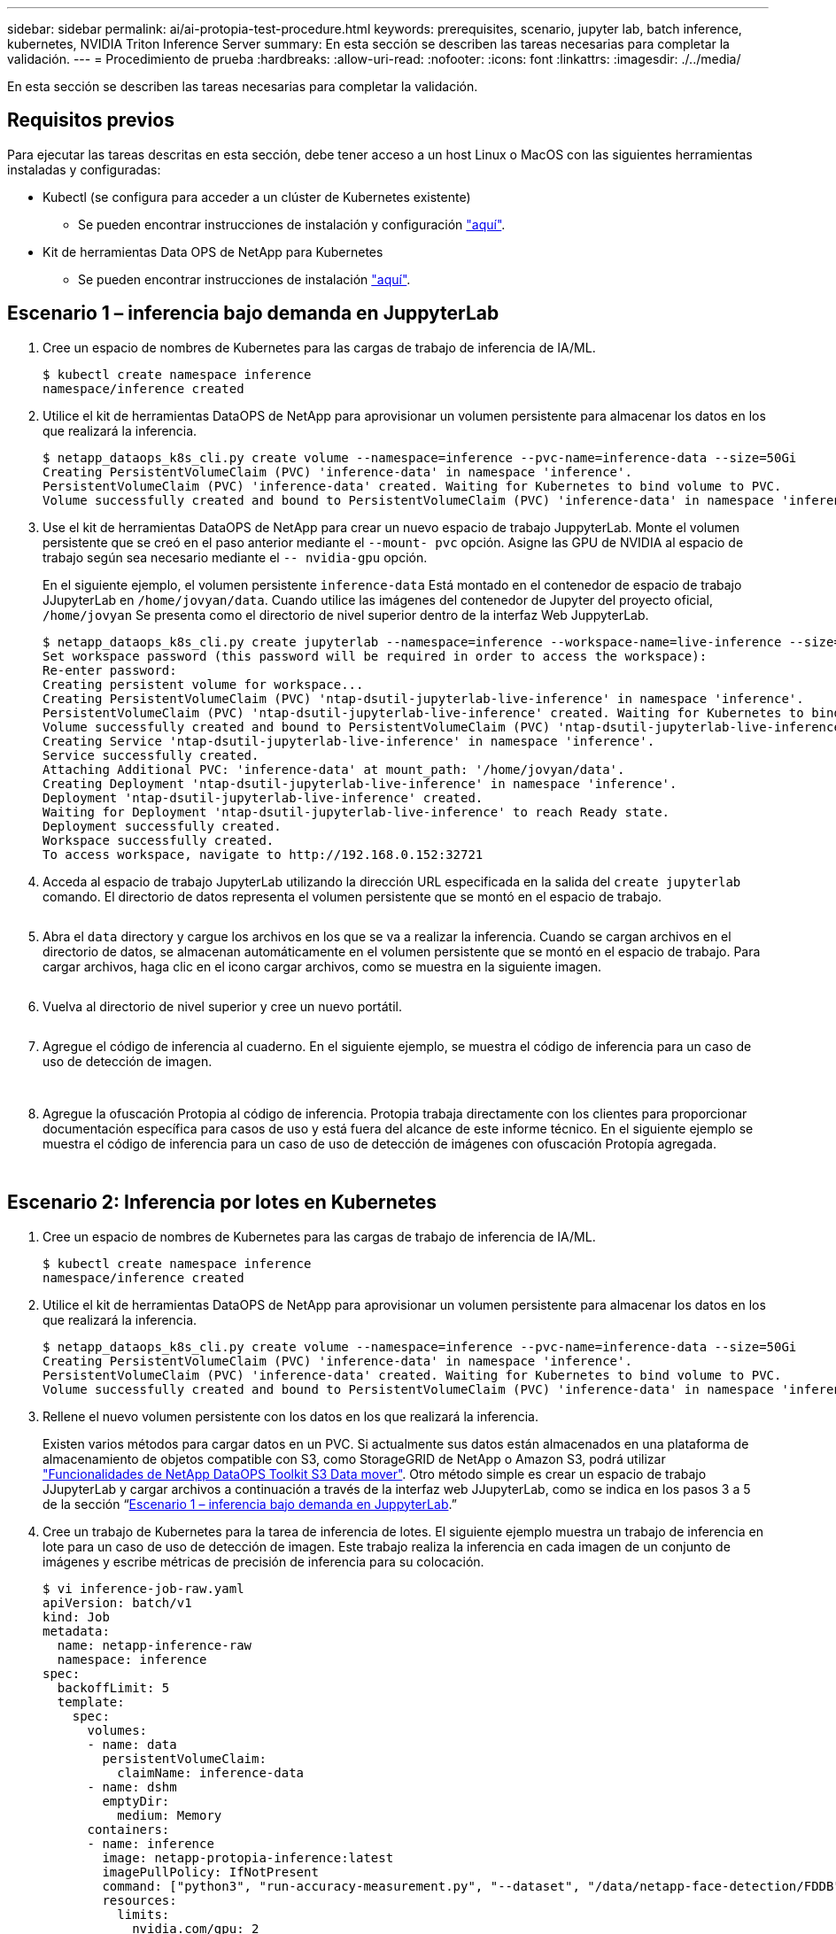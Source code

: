 ---
sidebar: sidebar 
permalink: ai/ai-protopia-test-procedure.html 
keywords: prerequisites, scenario, jupyter lab, batch inference, kubernetes, NVIDIA Triton Inference Server 
summary: En esta sección se describen las tareas necesarias para completar la validación. 
---
= Procedimiento de prueba
:hardbreaks:
:allow-uri-read: 
:nofooter: 
:icons: font
:linkattrs: 
:imagesdir: ./../media/


[role="lead"]
En esta sección se describen las tareas necesarias para completar la validación.



== Requisitos previos

Para ejecutar las tareas descritas en esta sección, debe tener acceso a un host Linux o MacOS con las siguientes herramientas instaladas y configuradas:

* Kubectl (se configura para acceder a un clúster de Kubernetes existente)
+
** Se pueden encontrar instrucciones de instalación y configuración https://kubernetes.io/docs/tasks/tools/["aquí"^].


* Kit de herramientas Data OPS de NetApp para Kubernetes
+
** Se pueden encontrar instrucciones de instalación https://github.com/NetApp/netapp-dataops-toolkit/tree/main/netapp_dataops_k8s["aquí"^].






== Escenario 1 – inferencia bajo demanda en JuppyterLab

. Cree un espacio de nombres de Kubernetes para las cargas de trabajo de inferencia de IA/ML.
+
....
$ kubectl create namespace inference
namespace/inference created
....
. Utilice el kit de herramientas DataOPS de NetApp para aprovisionar un volumen persistente para almacenar los datos en los que realizará la inferencia.
+
....
$ netapp_dataops_k8s_cli.py create volume --namespace=inference --pvc-name=inference-data --size=50Gi
Creating PersistentVolumeClaim (PVC) 'inference-data' in namespace 'inference'.
PersistentVolumeClaim (PVC) 'inference-data' created. Waiting for Kubernetes to bind volume to PVC.
Volume successfully created and bound to PersistentVolumeClaim (PVC) 'inference-data' in namespace 'inference'.
....
. Use el kit de herramientas DataOPS de NetApp para crear un nuevo espacio de trabajo JuppyterLab. Monte el volumen persistente que se creó en el paso anterior mediante el `--mount- pvc` opción. Asigne las GPU de NVIDIA al espacio de trabajo según sea necesario mediante el `-- nvidia-gpu` opción.
+
En el siguiente ejemplo, el volumen persistente `inference-data` Está montado en el contenedor de espacio de trabajo JJupyterLab en `/home/jovyan/data`. Cuando utilice las imágenes del contenedor de Jupyter del proyecto oficial, `/home/jovyan` Se presenta como el directorio de nivel superior dentro de la interfaz Web JuppyterLab.

+
....
$ netapp_dataops_k8s_cli.py create jupyterlab --namespace=inference --workspace-name=live-inference --size=50Gi --nvidia-gpu=2 --mount-pvc=inference-data:/home/jovyan/data
Set workspace password (this password will be required in order to access the workspace):
Re-enter password:
Creating persistent volume for workspace...
Creating PersistentVolumeClaim (PVC) 'ntap-dsutil-jupyterlab-live-inference' in namespace 'inference'.
PersistentVolumeClaim (PVC) 'ntap-dsutil-jupyterlab-live-inference' created. Waiting for Kubernetes to bind volume to PVC.
Volume successfully created and bound to PersistentVolumeClaim (PVC) 'ntap-dsutil-jupyterlab-live-inference' in namespace 'inference'.
Creating Service 'ntap-dsutil-jupyterlab-live-inference' in namespace 'inference'.
Service successfully created.
Attaching Additional PVC: 'inference-data' at mount_path: '/home/jovyan/data'.
Creating Deployment 'ntap-dsutil-jupyterlab-live-inference' in namespace 'inference'.
Deployment 'ntap-dsutil-jupyterlab-live-inference' created.
Waiting for Deployment 'ntap-dsutil-jupyterlab-live-inference' to reach Ready state.
Deployment successfully created.
Workspace successfully created.
To access workspace, navigate to http://192.168.0.152:32721
....
. Acceda al espacio de trabajo JupyterLab utilizando la dirección URL especificada en la salida del `create jupyterlab` comando. El directorio de datos representa el volumen persistente que se montó en el espacio de trabajo.
+
image:ai-protopia-image3.png[""]

. Abra el `data` directory y cargue los archivos en los que se va a realizar la inferencia. Cuando se cargan archivos en el directorio de datos, se almacenan automáticamente en el volumen persistente que se montó en el espacio de trabajo. Para cargar archivos, haga clic en el icono cargar archivos, como se muestra en la siguiente imagen.
+
image:ai-protopia-image4.png[""]

. Vuelva al directorio de nivel superior y cree un nuevo portátil.
+
image:ai-protopia-image5.png[""]

. Agregue el código de inferencia al cuaderno. En el siguiente ejemplo, se muestra el código de inferencia para un caso de uso de detección de imagen.
+
image:ai-protopia-image6.png[""]

+
image:ai-protopia-image7.png[""]

. Agregue la ofuscación Protopia al código de inferencia. Protopia trabaja directamente con los clientes para proporcionar documentación específica para casos de uso y está fuera del alcance de este informe técnico. En el siguiente ejemplo se muestra el código de inferencia para un caso de uso de detección de imágenes con ofuscación Protopía agregada.
+
image:ai-protopia-image8.png[""]

+
image:ai-protopia-image9.png[""]





== Escenario 2: Inferencia por lotes en Kubernetes

. Cree un espacio de nombres de Kubernetes para las cargas de trabajo de inferencia de IA/ML.
+
....
$ kubectl create namespace inference
namespace/inference created
....
. Utilice el kit de herramientas DataOPS de NetApp para aprovisionar un volumen persistente para almacenar los datos en los que realizará la inferencia.
+
....
$ netapp_dataops_k8s_cli.py create volume --namespace=inference --pvc-name=inference-data --size=50Gi
Creating PersistentVolumeClaim (PVC) 'inference-data' in namespace 'inference'.
PersistentVolumeClaim (PVC) 'inference-data' created. Waiting for Kubernetes to bind volume to PVC.
Volume successfully created and bound to PersistentVolumeClaim (PVC) 'inference-data' in namespace 'inference'.
....
. Rellene el nuevo volumen persistente con los datos en los que realizará la inferencia.
+
Existen varios métodos para cargar datos en un PVC. Si actualmente sus datos están almacenados en una plataforma de almacenamiento de objetos compatible con S3, como StorageGRID de NetApp o Amazon S3, podrá utilizar https://github.com/NetApp/netapp-dataops-toolkit/blob/main/netapp_dataops_k8s/docs/data_movement.md["Funcionalidades de NetApp DataOPS Toolkit S3 Data mover"^]. Otro método simple es crear un espacio de trabajo JJupyterLab y cargar archivos a continuación a través de la interfaz web JJupyterLab, como se indica en los pasos 3 a 5 de la sección “<<Escenario 1 – inferencia bajo demanda en JuppyterLab>>.”

. Cree un trabajo de Kubernetes para la tarea de inferencia de lotes. El siguiente ejemplo muestra un trabajo de inferencia en lote para un caso de uso de detección de imagen. Este trabajo realiza la inferencia en cada imagen de un conjunto de imágenes y escribe métricas de precisión de inferencia para su colocación.
+
....
$ vi inference-job-raw.yaml
apiVersion: batch/v1
kind: Job
metadata:
  name: netapp-inference-raw
  namespace: inference
spec:
  backoffLimit: 5
  template:
    spec:
      volumes:
      - name: data
        persistentVolumeClaim:
          claimName: inference-data
      - name: dshm
        emptyDir:
          medium: Memory
      containers:
      - name: inference
        image: netapp-protopia-inference:latest
        imagePullPolicy: IfNotPresent
        command: ["python3", "run-accuracy-measurement.py", "--dataset", "/data/netapp-face-detection/FDDB"]
        resources:
          limits:
            nvidia.com/gpu: 2
        volumeMounts:
        - mountPath: /data
          name: data
        - mountPath: /dev/shm
          name: dshm
      restartPolicy: Never
$ kubectl create -f inference-job-raw.yaml
job.batch/netapp-inference-raw created
....
. Confirme que el trabajo de inferencia se completó correctamente.
+
....
$ kubectl -n inference logs netapp-inference-raw-255sp
100%|██████████| 89/89 [00:52<00:00,  1.68it/s]
Reading Predictions : 100%|██████████| 10/10 [00:01<00:00,  6.23it/s]
Predicting ... : 100%|██████████| 10/10 [00:16<00:00,  1.64s/it]
==================== Results ====================
FDDB-fold-1 Val AP: 0.9491256561145955
FDDB-fold-2 Val AP: 0.9205024466101926
FDDB-fold-3 Val AP: 0.9253013871078468
FDDB-fold-4 Val AP: 0.9399781485863011
FDDB-fold-5 Val AP: 0.9504280149478732
FDDB-fold-6 Val AP: 0.9416473519339292
FDDB-fold-7 Val AP: 0.9241631566241117
FDDB-fold-8 Val AP: 0.9072663297546659
FDDB-fold-9 Val AP: 0.9339648715035469
FDDB-fold-10 Val AP: 0.9447707905560152
FDDB Dataset Average AP: 0.9337148153739079
=================================================
mAP: 0.9337148153739079
....
. Agregue la ofuscación de Protopia a su trabajo de inferencia. Puede encontrar instrucciones específicas para casos de uso para agregar la ofuscación Protopia directamente desde Protopia, que está fuera del alcance de este informe técnico. El ejemplo siguiente muestra un trabajo de inferencia por lotes para un caso de uso de detección de cara con ofuscación Protopía agregada mediante un valor ALFA de 0.8. Este trabajo aplica la ofuscación Protopia antes de realizar la inferencia para cada imagen en un conjunto de imágenes y luego escribe las métricas de precisión de inferencia para el stdout.
+
Hemos repetido este paso para los valores ALFA 0.05, 0.1, 0.2, 0.4, 0.6, 0.8, 0.9 y 0.95. Puede ver los resultados en link:ai-protopia-inferencing-accuracy-comparison.html["“Comparación de precisión de inferencia.”"]

+
....
$ vi inference-job-protopia-0.8.yaml
apiVersion: batch/v1
kind: Job
metadata:
  name: netapp-inference-protopia-0.8
  namespace: inference
spec:
  backoffLimit: 5
  template:
    spec:
      volumes:
      - name: data
        persistentVolumeClaim:
          claimName: inference-data
      - name: dshm
        emptyDir:
          medium: Memory
      containers:
      - name: inference
        image: netapp-protopia-inference:latest
        imagePullPolicy: IfNotPresent
        env:
        - name: ALPHA
          value: "0.8"
        command: ["python3", "run-accuracy-measurement.py", "--dataset", "/data/netapp-face-detection/FDDB", "--alpha", "$(ALPHA)", "--noisy"]
        resources:
          limits:
            nvidia.com/gpu: 2
        volumeMounts:
        - mountPath: /data
          name: data
        - mountPath: /dev/shm
          name: dshm
      restartPolicy: Never
$ kubectl create -f inference-job-protopia-0.8.yaml
job.batch/netapp-inference-protopia-0.8 created
....
. Confirme que el trabajo de inferencia se completó correctamente.
+
....
$ kubectl -n inference logs netapp-inference-protopia-0.8-b4dkz
100%|██████████| 89/89 [01:05<00:00,  1.37it/s]
Reading Predictions : 100%|██████████| 10/10 [00:02<00:00,  3.67it/s]
Predicting ... : 100%|██████████| 10/10 [00:22<00:00,  2.24s/it]
==================== Results ====================
FDDB-fold-1 Val AP: 0.8953066115834589
FDDB-fold-2 Val AP: 0.8819580264029936
FDDB-fold-3 Val AP: 0.8781107458462862
FDDB-fold-4 Val AP: 0.9085731346308461
FDDB-fold-5 Val AP: 0.9166445508275378
FDDB-fold-6 Val AP: 0.9101178994188819
FDDB-fold-7 Val AP: 0.8383443678423771
FDDB-fold-8 Val AP: 0.8476311547659464
FDDB-fold-9 Val AP: 0.8739624502111121
FDDB-fold-10 Val AP: 0.8905468076424851
FDDB Dataset Average AP: 0.8841195749171925
=================================================
mAP: 0.8841195749171925
....




== Escenario 3: Servidor de inferencia NVIDIA Triton

. Cree un espacio de nombres de Kubernetes para las cargas de trabajo de inferencia de IA/ML.
+
....
$ kubectl create namespace inference
namespace/inference created
....
. Utilice el kit de herramientas DataOPS de NetApp para aprovisionar un volumen persistente y usarlo como repositorio de modelo para el servidor de inferencia NVIDIA Triton.
+
....
$ netapp_dataops_k8s_cli.py create volume --namespace=inference --pvc-name=triton-model-repo --size=100Gi
Creating PersistentVolumeClaim (PVC) 'triton-model-repo' in namespace 'inference'.
PersistentVolumeClaim (PVC) 'triton-model-repo' created. Waiting for Kubernetes to bind volume to PVC.
Volume successfully created and bound to PersistentVolumeClaim (PVC) 'triton-model-repo' in namespace 'inference'.
....
. Almacene su modelo en el nuevo volumen persistente en un https://github.com/triton-inference-server/server/blob/main/docs/user_guide/model_repository.md["formato"^] Reconocida por el servidor de inferencia NVIDIA Triton.
+
Existen varios métodos para cargar datos en un PVC. Un método simple es crear un espacio de trabajo JupyterLab y luego cargar archivos a través de la interfaz web JupyterLab, como se describe en los pasos 3 a 5 en “<<Escenario 1 – inferencia bajo demanda en JuppyterLab>>. ”

. Utilice el kit de herramientas DataOPS de NetApp para poner en marcha una nueva instancia del servidor de inferencia NVIDIA Triton.
+
....
$ netapp_dataops_k8s_cli.py create triton-server --namespace=inference --server-name=netapp-inference --model-repo-pvc-name=triton-model-repo
Creating Service 'ntap-dsutil-triton-netapp-inference' in namespace 'inference'.
Service successfully created.
Creating Deployment 'ntap-dsutil-triton-netapp-inference' in namespace 'inference'.
Deployment 'ntap-dsutil-triton-netapp-inference' created.
Waiting for Deployment 'ntap-dsutil-triton-netapp-inference' to reach Ready state.
Deployment successfully created.
Server successfully created.
Server endpoints:
http: 192.168.0.152: 31208
grpc: 192.168.0.152: 32736
metrics: 192.168.0.152: 30009/metrics
....
. Utilice el SDK del cliente Triton para realizar una tarea de inferencia. El siguiente extracto de código de Python utiliza el SDK del cliente de Triton Python para realizar una tarea de inferencia para un caso de uso de detección facial. En este ejemplo se llama a la API de Triton y se pasa una imagen para la inferencia. A continuación, el servidor de inferencia Triton recibe la solicitud, invoca el modelo y devuelve la salida de inferencia como parte de los resultados de la API.
+
....
# get current frame
frame = input_image
# preprocess input
preprocessed_input = preprocess_input(frame)
preprocessed_input = torch.Tensor(preprocessed_input).to(device)
# run forward pass
clean_activation = clean_model_head(preprocessed_input)  # runs the first few layers
######################################################################################
#          pass clean image to Triton Inference Server API for inferencing           #
######################################################################################
triton_client = httpclient.InferenceServerClient(url="192.168.0.152:31208", verbose=False)
model_name = "face_detection_base"
inputs = []
outputs = []
inputs.append(httpclient.InferInput("INPUT__0", [1, 128, 32, 32], "FP32"))
inputs[0].set_data_from_numpy(clean_activation.detach().cpu().numpy(), binary_data=False)
outputs.append(httpclient.InferRequestedOutput("OUTPUT__0", binary_data=False))
outputs.append(httpclient.InferRequestedOutput("OUTPUT__1", binary_data=False))
results = triton_client.infer(
    model_name,
    inputs,
    outputs=outputs,
    #query_params=query_params,
    headers=None,
    request_compression_algorithm=None,
    response_compression_algorithm=None)
#print(results.get_response())
statistics = triton_client.get_inference_statistics(model_name=model_name, headers=None)
print(statistics)
if len(statistics["model_stats"]) != 1:
    print("FAILED: Inference Statistics")
    sys.exit(1)

loc_numpy = results.as_numpy("OUTPUT__0")
pred_numpy = results.as_numpy("OUTPUT__1")
######################################################################################
# postprocess output
clean_pred = (loc_numpy, pred_numpy)
clean_outputs = postprocess_outputs(
    clean_pred, [[input_image_width, input_image_height]], priors, THRESHOLD
)
# draw rectangles
clean_frame = copy.deepcopy(frame)  # needs to be deep copy
for (x1, y1, x2, y2, s) in clean_outputs[0]:
    x1, y1 = int(x1), int(y1)
    x2, y2 = int(x2), int(y2)
    cv2.rectangle(clean_frame, (x1, y1), (x2, y2), (0, 0, 255), 4)
....
. Agregue la ofuscación Protopia al código de inferencia. Puede encontrar instrucciones específicas para casos de uso para agregar la ofuscación Protopia directamente desde Protopia; sin embargo, este proceso está fuera del alcance de este informe técnico. El ejemplo siguiente muestra el mismo código Python que se muestra en el paso anterior 5, pero con la ofuscación de Protopia agregada.
+
Tenga en cuenta que la confusión Protopia se aplica a la imagen antes de pasarla a la API de Triton. Así, la imagen no ofuscada nunca sale de la máquina local. Sólo la imagen oculta se pasa a través de la red. Este flujo de trabajo es aplicable para casos de uso en los que los datos se recopilan en una zona de confianza, pero luego debe pasarse fuera de esa zona de confianza para la inferencia. Sin la ocultación de Protopia, no es posible implementar este tipo de flujo de trabajo sin que haya datos confidenciales que salgan de la zona de confianza.

+
....
# get current frame
frame = input_image
# preprocess input
preprocessed_input = preprocess_input(frame)
preprocessed_input = torch.Tensor(preprocessed_input).to(device)
# run forward pass
not_noisy_activation = noisy_model_head(preprocessed_input)  # runs the first few layers
##################################################################
#          obfuscate image locally prior to inferencing          #
#          SINGLE ADITIONAL LINE FOR PRIVATE INFERENCE           #
##################################################################
noisy_activation = noisy_model_noise(not_noisy_activation)
##################################################################
###########################################################################################
#          pass obfuscated image to Triton Inference Server API for inferencing           #
###########################################################################################
triton_client = httpclient.InferenceServerClient(url="192.168.0.152:31208", verbose=False)
model_name = "face_detection_noisy"
inputs = []
outputs = []
inputs.append(httpclient.InferInput("INPUT__0", [1, 128, 32, 32], "FP32"))
inputs[0].set_data_from_numpy(noisy_activation.detach().cpu().numpy(), binary_data=False)
outputs.append(httpclient.InferRequestedOutput("OUTPUT__0", binary_data=False))
outputs.append(httpclient.InferRequestedOutput("OUTPUT__1", binary_data=False))
results = triton_client.infer(
    model_name,
    inputs,
    outputs=outputs,
    #query_params=query_params,
    headers=None,
    request_compression_algorithm=None,
    response_compression_algorithm=None)
#print(results.get_response())
statistics = triton_client.get_inference_statistics(model_name=model_name, headers=None)
print(statistics)
if len(statistics["model_stats"]) != 1:
    print("FAILED: Inference Statistics")
    sys.exit(1)

loc_numpy = results.as_numpy("OUTPUT__0")
pred_numpy = results.as_numpy("OUTPUT__1")
###########################################################################################

# postprocess output
noisy_pred = (loc_numpy, pred_numpy)
noisy_outputs = postprocess_outputs(
    noisy_pred, [[input_image_width, input_image_height]], priors, THRESHOLD * 0.5
)
# get reconstruction of the noisy activation
noisy_reconstruction = decoder_function(noisy_activation)
noisy_reconstruction = noisy_reconstruction.detach().cpu().numpy()[0]
noisy_reconstruction = unpreprocess_output(
    noisy_reconstruction, (input_image_width, input_image_height), True
).astype(np.uint8)
# draw rectangles
for (x1, y1, x2, y2, s) in noisy_outputs[0]:
    x1, y1 = int(x1), int(y1)
    x2, y2 = int(x2), int(y2)
    cv2.rectangle(noisy_reconstruction, (x1, y1), (x2, y2), (0, 0, 255), 4)
....

